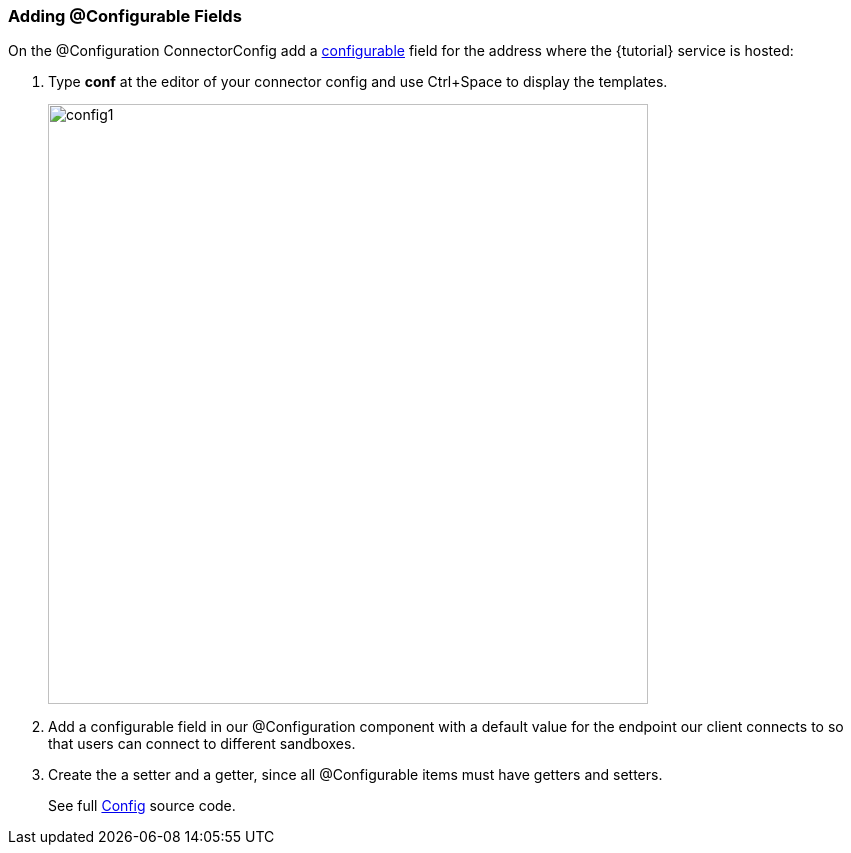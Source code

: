 
=== Adding @Configurable Fields

On the @Configuration ConnectorConfig add a <<configurable,configurable>> field for the address where the {tutorial} service is hosted:

. Type *conf* at the editor of your connector config and use Ctrl+Space to display the templates.
+
image::config1.png[width="600"]
+
. Add a configurable field in our @Configuration component with a default value for the endpoint our client connects to so that users can connect to different sandboxes.
+
. Create the a setter and a getter, since all @Configurable items must have getters and setters.
+
See full link:{resourcesDir}/java/v1/ConnectorConfig.java[Config] source code.
